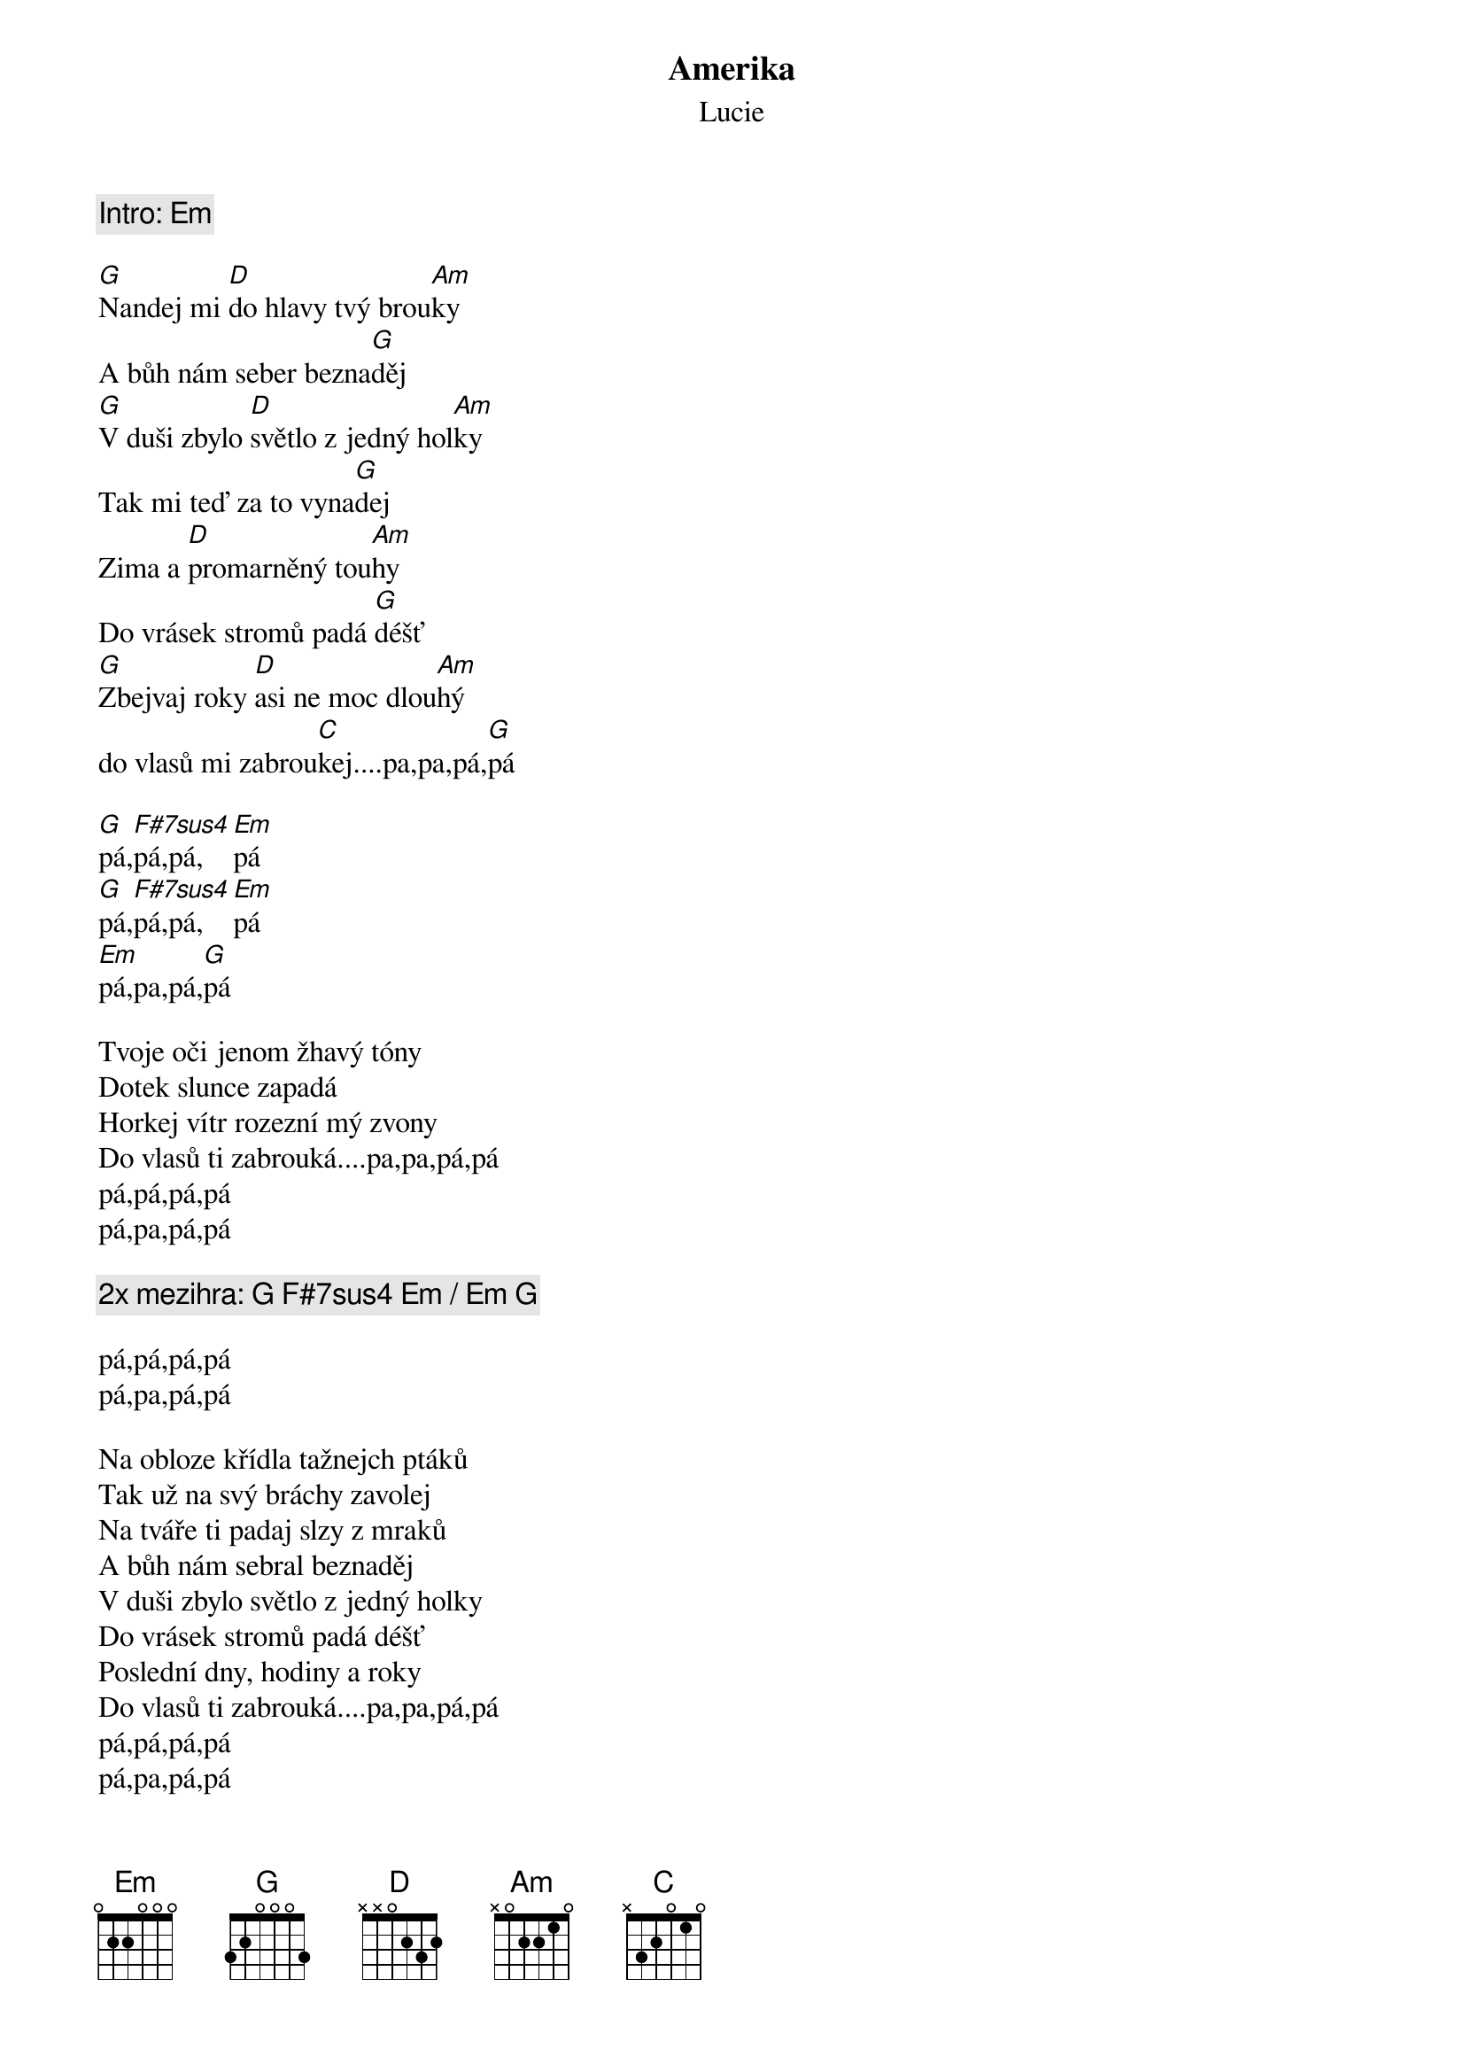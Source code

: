 {t:Amerika}
{st:Lucie}

{c: Intro: [Em]}

[G]Nandej mi [D]do hlavy tvý brou[Am]ky
A bůh nám seber bezna[G]děj
[G]V duši zbylo [D]světlo z jedný hol[Am]ky
Tak mi teď za to vyna[G]dej
Zima a [D]promarněný tou[Am]hy
Do vrásek stromů padá [G]déšť
[G]Zbejvaj roky [D]asi ne moc dlou[Am]hý
do vlasů mi zabrou[C]kej....pa,pa,pá,[G]pá

[G]pá,[F#7sus4]pá,pá,[Em]pá
[G]pá,[F#7sus4]pá,pá,[Em]pá
[Em]pá,pa,pá,[G]pá

Tvoje oči jenom žhavý tóny
Dotek slunce zapadá
Horkej vítr rozezní mý zvony
Do vlasů ti zabrouká....pa,pa,pá,pá
pá,pá,pá,pá
pá,pa,pá,pá

{c: 2x mezihra: [G] [F#7sus4] [Em] / [Em] [G]}

pá,pá,pá,pá
pá,pa,pá,pá

Na obloze křídla tažnejch ptáků
Tak už na svý bráchy zavolej
Na tváře ti padaj slzy z mraků
A bůh nám sebral beznaděj
V duši zbylo světlo z jedný holky
Do vrásek stromů padá déšť
Poslední dny, hodiny a roky
Do vlasů ti zabrouká....pa,pa,pá,pá
pá,pá,pá,pá
pá,pa,pá,pá

{c: dohra: [G] [F#7sus4] [Em] [Em] [Em] ... do ztracena}
